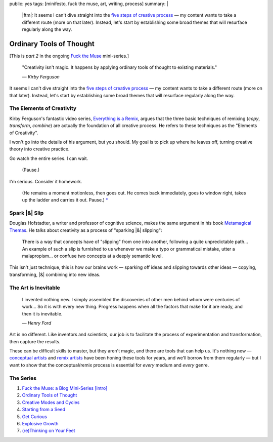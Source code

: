 public: yes
tags: [minifesto, fuck the muse, art, writing, process]
summary: |
  |ftm|:
  It seems I can't dive straight into
  the `five steps of creative process </2012/10/16/muse-intro/>`_ —
  my content wants to take a different route
  (more on that later).
  Instead,
  let's start by establishing some broad themes
  that will resurface regularly along the way.

  .. |ftm| raw:: html

    <em><a href="/2012/10/16/muse-intro/">Fuck the Muse</a> pt.2</em>


Ordinary Tools of Thought
=========================

[This is *part 2* in the ongoing
`Fuck the Muse </2012/10/16/muse-intro/>`_ mini-series.]

  "Creativity isn't magic.
  It happens by applying ordinary tools of thought
  to existing materials."

  *— Kirby Ferguson*

It seems I can't dive straight into
the `five steps of creative process`_ —
my content wants to take a different route
(more on that later).
Instead,
let's start by establishing some broad themes
that will resurface regularly along the way.

The Elements of Creativity
--------------------------

Kirby Ferguson's fantastic video series,
`Everything is a Remix`_,
argues that the three basic techniques of remixing
(*copy*, *transform*, *combine*)
are actually the foundation of all creative process.
He refers to these techniques as the
"Elements of Creativity".

I won't go into the details of his argument,
but you should.
My goal is to pick up where he leaves off,
turning creative theory into creative practice.

Go watch the entire series.
I can wait.

  (Pause.)

I'm serious.
Consider it homework.

  (He remains a moment motionless,
  then goes out.
  He comes back immediately,
  goes to window right,
  takes up the ladder and carries it out.
  Pause.) `*`_

Spark |&| Slip
--------------

Douglas Hofstadter,
a writer and professor of cognitive science,
makes the same argument in his book
`Metamagical Themas`_.
He talks about creativity as
a process of "sparking |&| slipping":

  There is a way that concepts have of "slipping"
  from one into another,
  following a quite unpredictable path...
  An example of such a slip is furnished to us
  whenever we make a typo or grammatical mistake,
  utter a malapropism...
  or confuse two concepts at a deeply semantic level.

This isn't just technique,
this is how our brains work —
sparking off ideas and slipping towards other ideas —
copying, transforming, |&| combining
into new ideas.

The Art is Inevitable
---------------------

  I invented nothing new.
  I simply assembled the discoveries of other men
  behind whom were centuries of work...
  So it is with every new thing.
  Progress happens when all the factors that make for it are ready,
  and then it is inevitable.

  *— Henry Ford*

Art is no different.
Like inventors and scientists,
our job is to facilitate the process of
experimentation and transformation,
then capture the results.

These can be difficult skills to master,
but they aren't magic,
and there are tools that can help us.
It's nothing new —
`conceptual artists`_ and `remix artists`_
have been honing these tools for years,
and we'll borrow from them regularly —
but I want to show that the conceptual/remix process is essential
for *every* medium and *every* genre.

The Series
----------

1. `Fuck the Muse: a Blog Mini-Series [intro] </2012/10/16/muse-intro/>`_
2. `Ordinary Tools of Thought </2012/10/23/ordinary-tools-of-thought/>`_
3. `Creative Modes and Cycles </2012/11/08/creative-cycles>`_
4. `Starting from a Seed </2012/12/13/starting-from-a-seed/>`_
5. `Get Curious </2013/02/07/get-curious/>`_
6. `Explosive Growth </2013/02/14/explosive-growth/>`_
7. `(re)Thinking on Your Feet </2013/03/29/rethinking-on-your-feet/>`_

.. _five steps of creative process: /2012/10/16/muse-intro/
.. _Everything is a Remix: http://everythingisaremix.info/
.. _*: http://samuel-beckett.net/endgame.html
.. _Metamagical Themas: http://books.google.com/books/about/Metamagical_Themas.html?id=o8jzWF7rD6oC
.. _conceptual artists: http://en.wikipedia.org/wiki/Conceptual_art
.. _remix artists: http://en.wikipedia.org/wiki/Remix

.. |&| raw:: html

  <span class="amp">&</span>